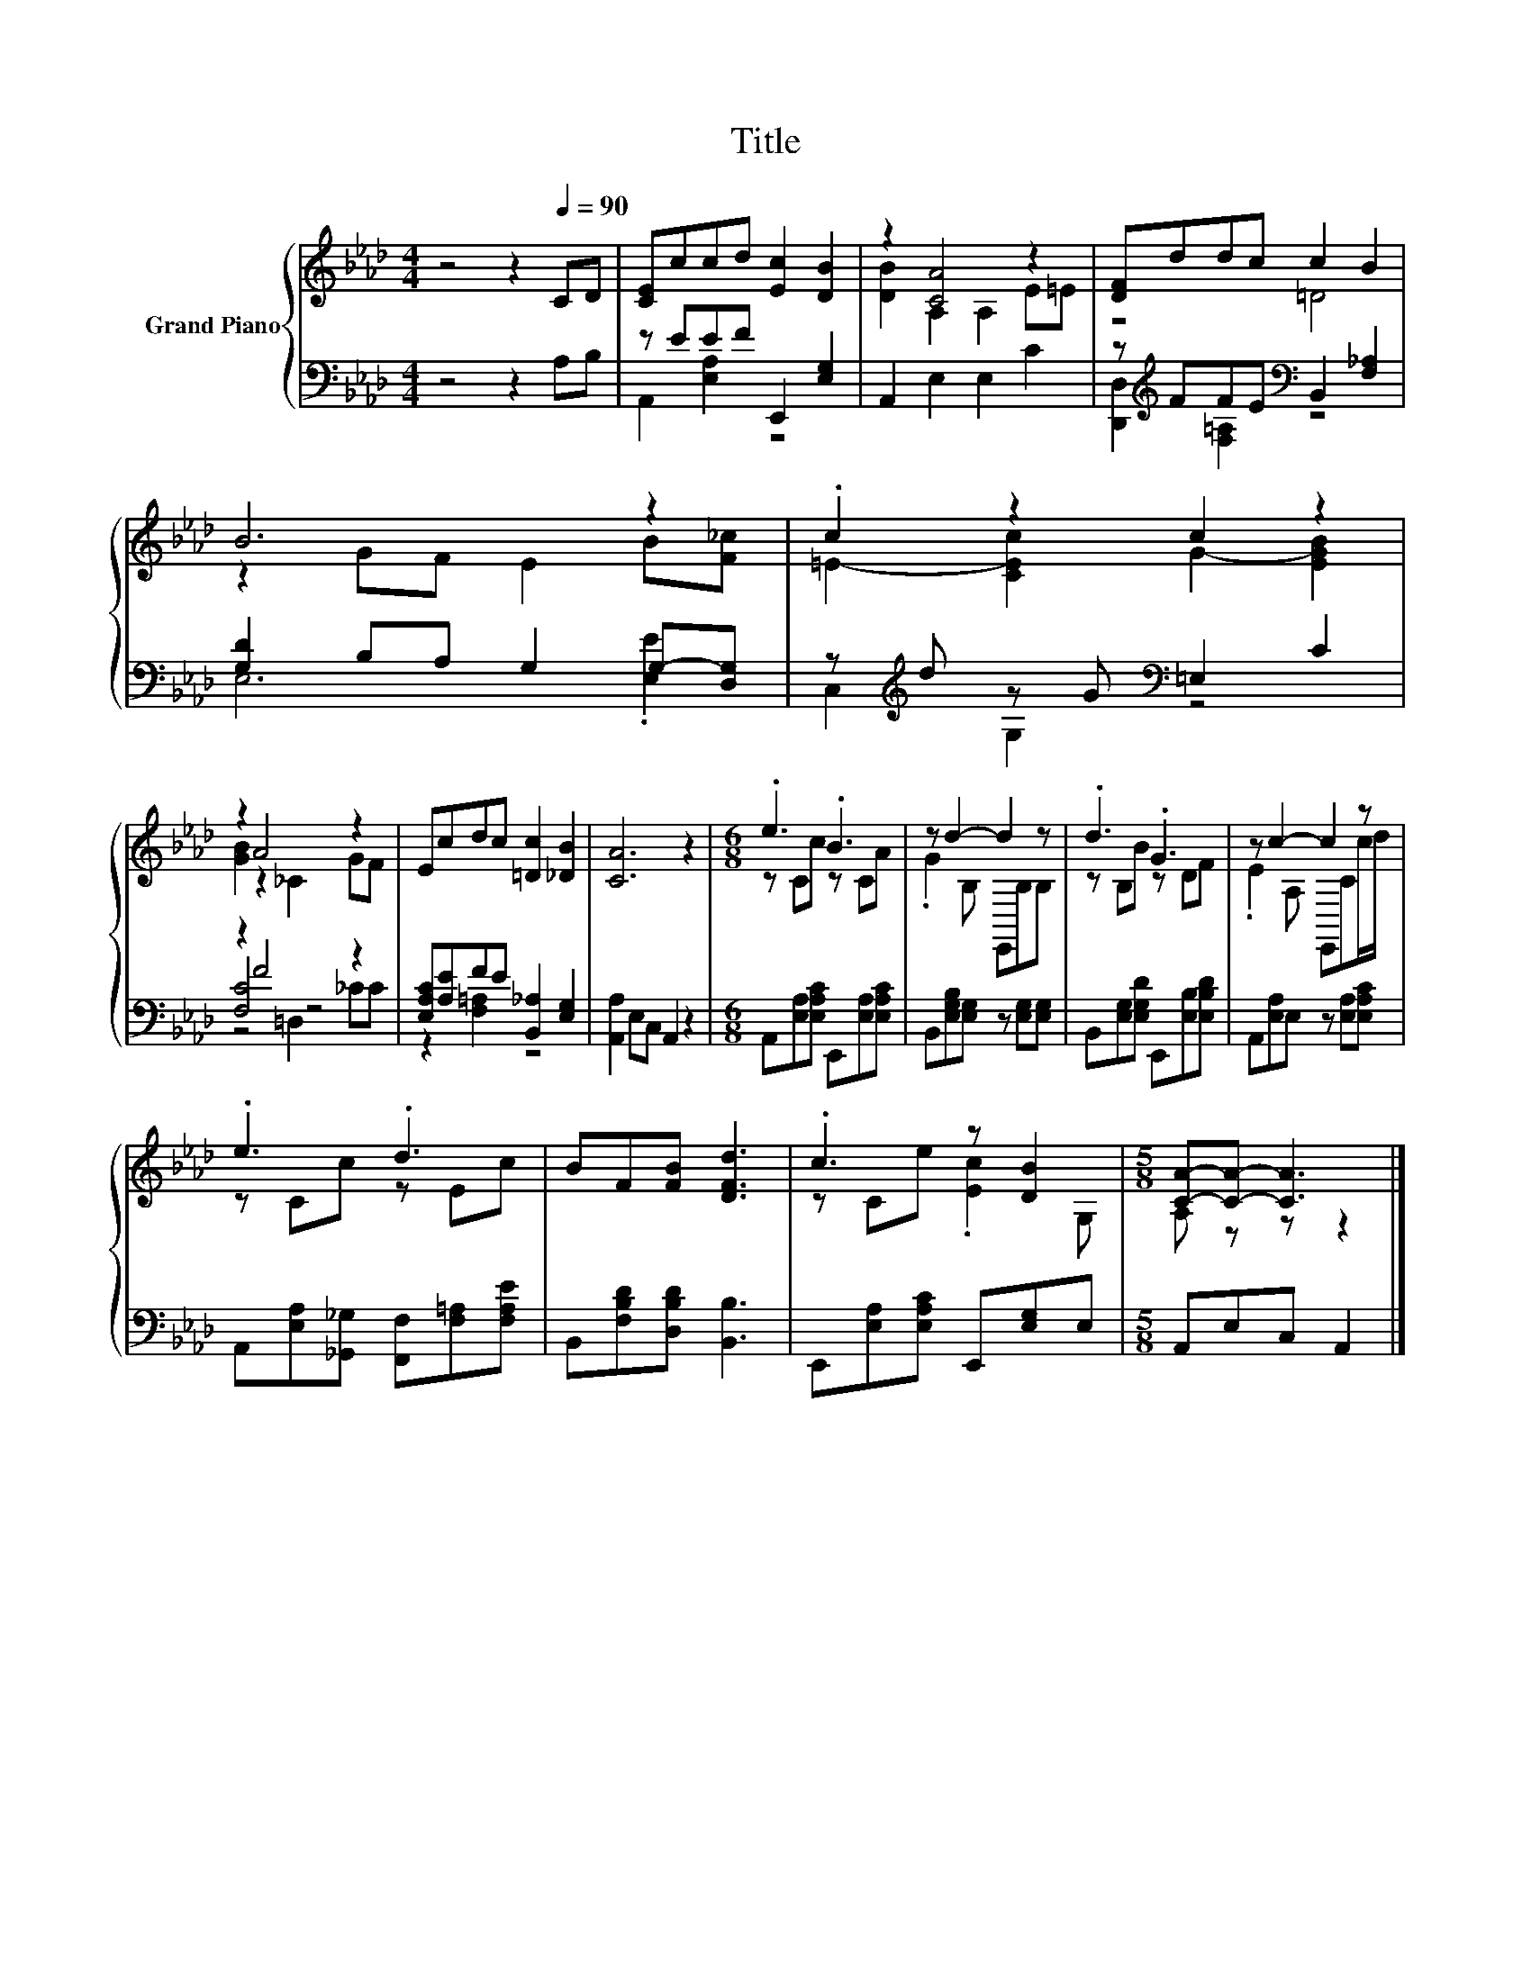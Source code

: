 X:1
T:Title
%%score { ( 1 4 ) | ( 2 3 5 ) }
L:1/8
M:4/4
K:Ab
V:1 treble nm="Grand Piano"
V:4 treble 
V:2 bass 
V:3 bass 
V:5 bass 
V:1
 z4 z2[Q:1/4=90] CD | [CE]ccd [Ec]2 [DB]2 | z2 [CA]4 z2 | [DF]ddc c2 B2 | B6 z2 | .c2 z2 c2 z2 | %6
 z2 A4 z2 | Ecdc [=Dc]2 [_DB]2 | [CA]6 z2 |[M:6/8] .e3 .B3 | z d2- d2 z | .d3 .G3 | z c2- c2 z | %13
 .e3 .d3 | BF[FB] [DFd]3 | .c3 z [DB]2 |[M:5/8] [CA]-[CA]- [CA]3 |] %17
V:2
 z4 z2 A,B, | z EEF E,,2 [E,G,]2 | A,,2 E,2 E,2 C2 | z[K:treble] FFE[K:bass] B,,2 [F,_A,]2 | %4
 [G,D]2 B,A, G,2 G,-[D,G,] | z[K:treble] d z G[K:bass] =E,2 C2 | z2 F4 z2 | %7
 [E,A,C][A,E]FE [B,,_A,]2 [E,G,]2 | [A,,A,]2 E,C, A,,2 z2 | %9
[M:6/8] A,,[E,A,][E,A,C] E,,[E,A,][E,A,C] | B,,[E,G,B,][E,G,] z [E,G,][E,G,] | %11
 B,,[E,G,][E,G,D] E,,[E,B,][E,B,D] | A,,[E,A,]E, z [E,A,][E,A,C] | %13
 A,,[E,A,][_G,,_G,] [F,,F,][F,=A,][F,A,E] | B,,[F,B,D][D,B,D] [B,,B,]3 | %15
 E,,[E,A,][E,A,C] E,,[E,G,]E, |[M:5/8] A,,E,C, A,,2 |] %17
V:3
 x8 | A,,2 [E,A,]2 z4 | x8 | [D,,D,]2[K:treble] [F,=A,]2[K:bass] z4 | E,6 .[E,E]2 | %5
 C,2[K:treble] G,2[K:bass] z4 | [F,C]4 z4 | z2 [F,=A,]2 z4 | x8 |[M:6/8] x6 | x6 | x6 | x6 | x6 | %14
 x6 | x6 |[M:5/8] x5 |] %17
V:4
 x8 | x8 | [DB]2 A,2 A,2 E=E | z4 =D4 | z2 GF E2 B[F_c] | =E2- [CEc]2 G2- [EGB]2 | %6
 [GB]2 z2 _C2 GF | x8 | x8 |[M:6/8] z Cc z CA | .G2 B, E,,B,B, | z B,B z DF | .E2 A, E,,Cc/d/ | %13
 z Cc z Ec | x6 | z Ce .[Ec]2 G, |[M:5/8] A, z z z2 |] %17
V:5
 x8 | x8 | x8 | x[K:treble] x3[K:bass] x4 | x8 | x[K:treble] x3[K:bass] x4 | z4 =D,2 _CC | x8 | %8
 x8 |[M:6/8] x6 | x6 | x6 | x6 | x6 | x6 | x6 |[M:5/8] x5 |] %17

